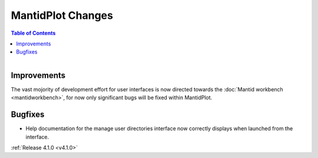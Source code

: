 ==================
MantidPlot Changes
==================

.. contents:: Table of Contents
   :local:

.. figure:: ../../images/mantid_amber.jpeg
   :class: screenshot
   :width: 500px
   :align: right
   
Improvements
############

The vast mojority of development effort for user interfaces is now directed towards the :doc:`Mantid workbench <mantidworkbench>`, for now only significant bugs will be fixed within MantidPlot.

Bugfixes
########

* Help documentation for the manage user directories interface now correctly displays when launched from the interface.

:ref:`Release 4.1.0 <v4.1.0>`
